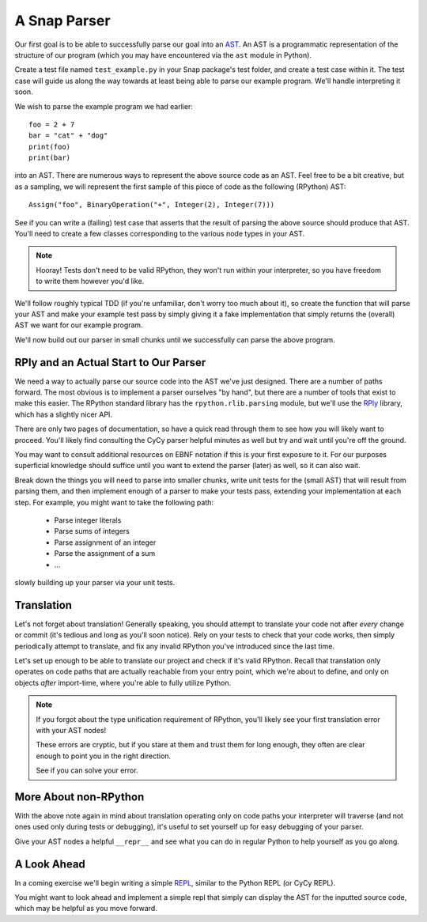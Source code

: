 =============
A Snap Parser
=============

Our first goal is to be able to successfully parse our goal into an
`AST <http://en.wikipedia.org/wiki/Abstract_syntax_tree>`_. An AST is a
programmatic representation of the structure of our program (which you
may have encountered via the ``ast`` module in Python).

Create a test file named ``test_example.py`` in your Snap package's test
folder, and create a test case within it. The test case will guide us along the
way towards at least being able to parse our example program. We'll handle
interpreting it soon.

We wish to parse the example program we had earlier::

    foo = 2 + 7
    bar = "cat" + "dog"
    print(foo)
    print(bar)

into an AST. There are numerous ways to represent the above source
code as an AST. Feel free to be a bit creative, but as a sampling, we
will represent the first sample of this piece of code as the following
(RPython) AST::

    Assign("foo", BinaryOperation("+", Integer(2), Integer(7)))

See if you can write a (failing) test case that asserts that the result of
parsing the above source should produce that AST. You'll need to create a few
classes corresponding to the various node types in your AST.

.. note::

    Hooray! Tests don't need to be valid RPython, they won't run within
    your interpreter, so you have freedom to write them however you'd
    like.

We'll follow roughly typical TDD (if you're unfamiliar, don't worry too
much about it), so create the function that will parse your AST and make
your example test pass by simply giving it a fake implementation that
simply returns the (overall) AST we want for our example program.

We'll now build out our parser in small chunks until we successfully can parse
the above program.


RPly and an Actual Start to Our Parser
--------------------------------------

We need a way to actually parse our source code into the AST we've
just designed. There are a number of paths forward. The most obvious
is to implement a parser ourselves "by hand", but there are a number
of tools that exist to make this easier. The RPython standard library
has the ``rpython.rlib.parsing`` module, but we'll use the `RPly
<https://rply.readthedocs.org/en/latest/index.html>`_ library, which has
a slightly nicer API.

There are only two pages of documentation, so have a quick read through
them to see how you will likely want to proceed. You'll likely find
consulting the CyCy parser helpful minutes as well but try and wait until
you're off the ground.

You may want to consult additional resources on EBNF notation if this is your
first exposure to it. For our purposes superficial knowledge should suffice
until you want to extend the parser (later) as well, so it can also wait.

Break down the things you will need to parse into smaller chunks, write unit
tests for the (small AST) that will result from parsing them, and then
implement enough of a parser to make your tests pass, extending your
implementation at each step. For example, you might want to take the following
path:

    * Parse integer literals
    * Parse sums of integers
    * Parse assignment of an integer
    * Parse the assignment of a sum
    * ...

slowly building up your parser via your unit tests.


Translation
-----------

Let's not forget about translation! Generally speaking, you should
attempt to translate your code not after *every* change or commit (it's
tedious and long as you'll soon notice). Rely on your tests to check
that your code works, then simply periodically attempt to translate, and
fix any invalid RPython you've introduced since the last time.

Let's set up enough to be able to translate our project and check if
it's valid RPython. Recall that translation only operates on code paths
that are actually reachable from your entry point, which we're about to
define, and only on objects *after* import-time, where you're able to
fully utilize Python.

.. note::

    If you forgot about the type unification requirement of RPython, you'll
    likely see your first translation error with your AST nodes!

    These errors are cryptic, but if you stare at them and trust them for long
    enough, they often are clear enough to point you in the right direction.

    See if you can solve your error.


More About non-RPython
----------------------

With the above note again in mind about translation operating only on code
paths your interpreter will traverse (and not ones used only during tests or
debugging), it's useful to set yourself up for easy debugging of your parser.

Give your AST nodes a helpful ``__repr__`` and see what you can do in regular
Python to help yourself as you go along.


A Look Ahead
------------

In a coming exercise we'll begin writing a simple `REPL
<http://en.wikipedia.org/wiki/Read%E2%80%93eval%E2%80%93print_loop>`_,
similar to the Python REPL (or CyCy REPL).

You might want to look ahead and implement a simple repl that simply can
display the AST for the inputted source code, which may be helpful as
you move forward.
